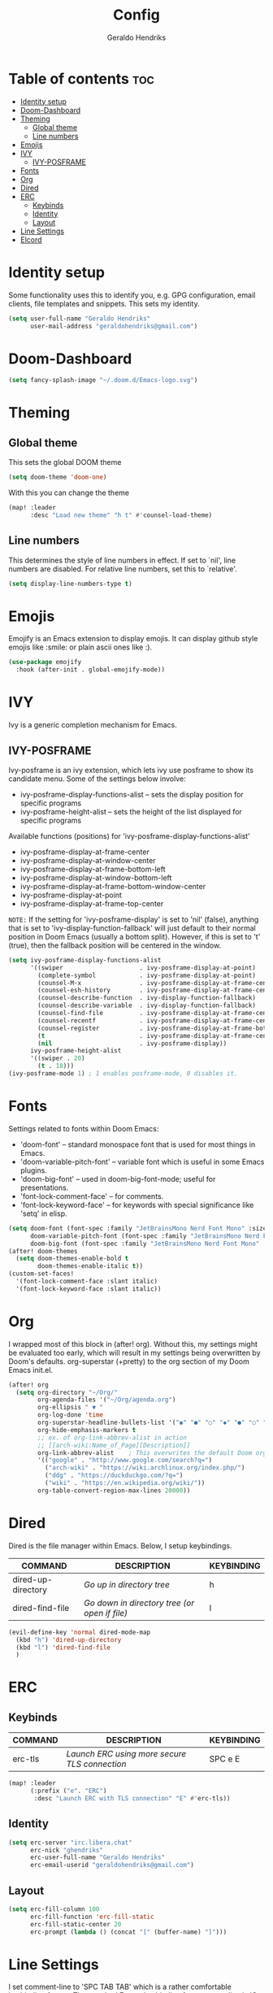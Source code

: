 #+title: Config
#+author: Geraldo Hendriks

* Table of contents :toc:
- [[#identity-setup][Identity setup]]
- [[#doom-dashboard][Doom-Dashboard]]
- [[#theming][Theming]]
  - [[#global-theme][Global theme]]
  - [[#line-numbers][Line numbers]]
- [[#emojis][Emojis]]
- [[#ivy][IVY]]
  - [[#ivy-posframe][IVY-POSFRAME]]
- [[#fonts][Fonts]]
- [[#org][Org]]
- [[#dired][Dired]]
- [[#erc][ERC]]
  - [[#keybinds][Keybinds]]
  - [[#identity][Identity]]
  - [[#layout][Layout]]
- [[#line-settings][Line Settings]]
- [[#elcord][Elcord]]

* Identity setup
Some functionality uses this to identify you, e.g. GPG configuration, email
clients, file templates and snippets. This sets my identity.
#+begin_src emacs-lisp
(setq user-full-name "Geraldo Hendriks"
      user-mail-address "geraldohendriks@gmail.com")
#+end_src

* Doom-Dashboard
#+begin_src emacs-lisp
(setq fancy-splash-image "~/.doom.d/Emacs-logo.svg")
#+end_src
* Theming
** Global theme
This sets the global DOOM theme
#+begin_src emacs-lisp
(setq doom-theme 'doom-one)
#+end_src

With this you can change the theme
#+begin_src emacs-lisp
(map! :leader
      :desc "Load new theme" "h t" #'counsel-load-theme)
#+end_src

** Line numbers
This determines the style of line numbers in effect. If set to `nil', line
numbers are disabled. For relative line numbers, set this to `relative'.
#+begin_src emacs-lisp
(setq display-line-numbers-type t)
#+end_src

* Emojis
Emojify is an Emacs extension to display emojis. It can display github style emojis like :smile: or plain ascii ones like :).

#+begin_src emacs-lisp
(use-package emojify
  :hook (after-init . global-emojify-mode))
#+end_src

* IVY
Ivy is a generic completion mechanism for Emacs.

** IVY-POSFRAME
Ivy-posframe is an ivy extension, which lets ivy use posframe to show its candidate menu.  Some of the settings below involve:
+ ivy-posframe-display-functions-alist -- sets the display position for specific programs
+ ivy-posframe-height-alist -- sets the height of the list displayed for specific programs

Available functions (positions) for 'ivy-posframe-display-functions-alist'
+ ivy-posframe-display-at-frame-center
+ ivy-posframe-display-at-window-center
+ ivy-posframe-display-at-frame-bottom-left
+ ivy-posframe-display-at-window-bottom-left
+ ivy-posframe-display-at-frame-bottom-window-center
+ ivy-posframe-display-at-point
+ ivy-posframe-display-at-frame-top-center

=NOTE:= If the setting for 'ivy-posframe-display' is set to 'nil' (false), anything that is set to 'ivy-display-function-fallback' will just default to their normal position in Doom Emacs (usually a bottom split).  However, if this is set to 't' (true), then the fallback position will be centered in the window.

#+BEGIN_SRC emacs-lisp
(setq ivy-posframe-display-functions-alist
      '((swiper                     . ivy-posframe-display-at-point)
        (complete-symbol            . ivy-posframe-display-at-point)
        (counsel-M-x                . ivy-posframe-display-at-frame-center)
        (counsel-esh-history        . ivy-posframe-display-at-frame-center)
        (counsel-describe-function  . ivy-display-function-fallback)
        (counsel-describe-variable  . ivy-display-function-fallback)
        (counsel-find-file          . ivy-posframe-display-at-frame-center)
        (counsel-recentf            . ivy-posframe-display-at-frame-center)
        (counsel-register           . ivy-posframe-display-at-frame-bottom-window-center)
        (t                          . ivy-posframe-display-at-frame-center)
        (nil                        . ivy-posframe-display))
      ivy-posframe-height-alist
      '((swiper . 20)
        (t . 18)))
(ivy-posframe-mode 1) ; 1 enables posframe-mode, 0 disables it.
#+END_SRC

* Fonts
Settings related to fonts within Doom Emacs:
+ 'doom-font' -- standard monospace font that is used for most things in Emacs.
+ 'doom-variable-pitch-font' -- variable font which is useful in some Emacs plugins.
+ 'doom-big-font' -- used in doom-big-font-mode; useful for presentations.
+ 'font-lock-comment-face' -- for comments.
+ 'font-lock-keyword-face' -- for keywords with special significance like 'setq' in elisp.

#+BEGIN_SRC emacs-lisp
(setq doom-font (font-spec :family "JetBrainsMono Nerd Font Mono" :size 14)
      doom-variable-pitch-font (font-spec :family "JetBrainsMono Nerd Font" :size 14)
      doom-big-font (font-spec :family "JetBrainsMono Nerd Font Mono" :size 24))
(after! doom-themes
  (setq doom-themes-enable-bold t
        doom-themes-enable-italic t))
(custom-set-faces!
  '(font-lock-comment-face :slant italic)
  '(font-lock-keyword-face :slant italic))
#+END_SRC

* Org
I wrapped most of this block in (after! org).  Without this, my settings might be evaluated too early, which will result in my settings being overwritten by Doom's defaults. org-superstar (+pretty) to the org section of my Doom Emacs init.el.

#+BEGIN_SRC emacs-lisp
(after! org
  (setq org-directory "~/Org/"
        org-agenda-files '("~/Org/agenda.org")
        org-ellipsis " ▼ "
        org-log-done 'time
        org-superstar-headline-bullets-list '("◉" "●" "○" "◆" "●" "○" "◆")
        org-hide-emphasis-markers t
        ;; ex. of org-link-abbrev-alist in action
        ;; [[arch-wiki:Name_of_Page][Description]]
        org-link-abbrev-alist    ; This overwrites the default Doom org-link-abbrev-list
        '(("google" . "http://www.google.com/search?q=")
          ("arch-wiki" . "https://wiki.archlinux.org/index.php/")
          ("ddg" . "https://duckduckgo.com/?q=")
          ("wiki" . "https://en.wikipedia.org/wiki/"))
        org-table-convert-region-max-lines 20000))
#+END_SRC

* Dired
Dired is the file manager within Emacs.  Below, I setup keybindings.

| COMMAND            | DESCRIPTION                                 | KEYBINDING |
|--------------------+---------------------------------------------+------------|
| dired-up-directory | /Go up in directory tree/                     | h          |
| dired-find-file    | /Go down in directory tree (or open if file)/ | l          |

#+begin_src emacs-lisp
(evil-define-key 'normal dired-mode-map
  (kbd "h") 'dired-up-directory
  (kbd "l") 'dired-find-file
  )
#+end_src

* ERC
** Keybinds
| COMMAND | DESCRIPTION                                 | KEYBINDING |
|---------+---------------------------------------------+------------|
| erc-tls | /Launch ERC using more secure TLS connection/ | SPC e E    |

#+begin_src emacs-lisp
(map! :leader
      (:prefix ("e". "ERC")
       :desc "Launch ERC with TLS connection" "E" #'erc-tls))
#+end_src
** Identity
#+begin_src emacs-lisp
(setq erc-server "irc.libera.chat"
      erc-nick "ghendriks"
      erc-user-full-name "Geraldo Hendriks"
      erc-email-userid "geraldohendriks@gmail.com")
#+end_src

** Layout
#+begin_src emacs-lisp
(setq erc-fill-column 100
      erc-fill-function 'erc-fill-static
      erc-fill-static-center 20
      erc-prompt (lambda () (concat "[" (buffer-name) "]")))
#+end_src

* Line Settings
I set comment-line to 'SPC TAB TAB' which is a rather comfortable keybinding for me.  The standard Emacs keybinding for comment-line is 'C-x C-;'.  The other keybindings are for commands that toggle on/off various line-related settings. Doom Emacs uses 'SPC t' for "toggle" commands, so I choose 'SPC t' plus 'key' for those bindings.

| COMMAND                  | DESCRIPTION                               | KEYBINDING  |
|--------------------------+-------------------------------------------+-------------|
| comment-line             | /Comment or uncomment lines/                | SPC TAB TAB |
| hl-line-mode             | /Toggle line highlighting in current frame/ | SPC t h     |
| global-hl-line-mode      | /Toggle line highlighting globally/         | SPC t H     |
| doom/toggle-line-numbers | /Toggle line numbers/                       | SPC t l     |
| toggle-truncate-lines    | /Toggle truncate lines/                     | SPC t t     |

#+BEGIN_SRC emacs-lisp
(map! :leader
      :desc "Comment or uncomment lines" "TAB TAB" #'comment-line
      (:prefix ("t" . "toggle")
       :desc "Toggle line numbers" "l" #'doom/toggle-line-numbers)
      )
#+END_SRC
* Elcord
#+begin_src emacs-lisp
(elcord-mode)

(custom-set-variables
 '(elcord-editor-icon "emacs_material_icon")
 '(elcord-mode t nil (elcord)))
#+end_src
